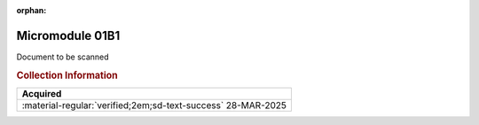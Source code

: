 :orphan:

.. _M68MM01B1:

Micromodule 01B1
================

.. image:: ../../images/DataSheets/M68MM01B1.png
   :width: 400
   :align: center

Document to be scanned

.. rubric:: Collection Information

.. csv-table:: 
   :header: "Acquired"
   :widths: auto

   :material-regular:`verified;2em;sd-text-success` 28-MAR-2025

